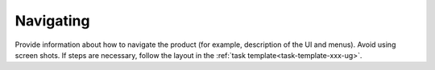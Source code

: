 .. _navigating-xxx-ug:

==========
Navigating
==========

Provide information about how to navigate the product
(for example, description of the UI and menus).
Avoid using screen shots. If steps are necessary, follow the layout in the
:ref:`task template<task-template-xxx-ug>`.
